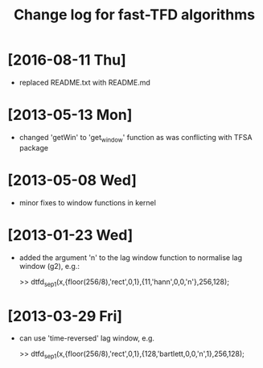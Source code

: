 #+TITLE: Change log for fast-TFD algorithms
#
# started: 23-Jan-2013

* [2016-08-11 Thu] 
  + replaced README.txt with README.md

* [2013-05-13 Mon]
  + changed 'getWin' to 'get_window' function as was conflicting with TFSA package

* [2013-05-08 Wed]
  + minor fixes to window functions in kernel

* [2013-01-23 Wed]
  + added the argument 'n' to the lag window function to normalise lag window (g2), e.g.:

    >> dtfd_sep1(x,{floor(256/8),'rect',0,1},{11,'hann',0,0,'n'},256,128);

* [2013-03-29 Fri]
  + can use 'time-reversed' lag window, e.g.

    >> dtfd_sep1(x,{floor(256/8),'rect',0,1},{128,'bartlett,0,0,'n',1},256,128);
